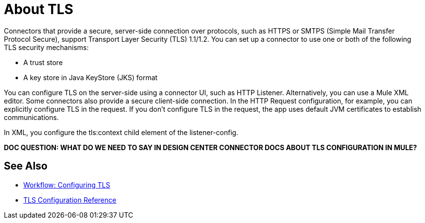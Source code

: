 = About TLS

Connectors that provide a secure, server-side connection over protocols, such as HTTPS or SMTPS (Simple Mail Transfer Protocol Secure), support Transport Layer Security (TLS) 1.1/1.2. You can set up a connector to use one or both of the following TLS security mechanisms:

* A trust store
* A key store in Java KeyStore (JKS) format 

You can configure TLS on the server-side using a connector UI, such as HTTP Listener. Alternatively, you can use a Mule XML editor. Some connectors also provide a secure client-side connection. In the HTTP Request configuration, for example, you can explicitly configure TLS in the request. If you don't configure TLS in the request, the app uses default JVM certificates to establish communications.

In XML, you configure the tls:context child element of the listener-config. 

**DOC QUESTION: WHAT DO WE NEED TO SAY IN DESIGN CENTER CONNECTOR DOCS ABOUT TLS CONFIGURATION IN MULE?**

== See Also

* link:/connectors/common-workflow-conf-tls[Workflow: Configuring TLS]
* link:/connectors/common-tls-conf-reference[TLS Configuration Reference]




